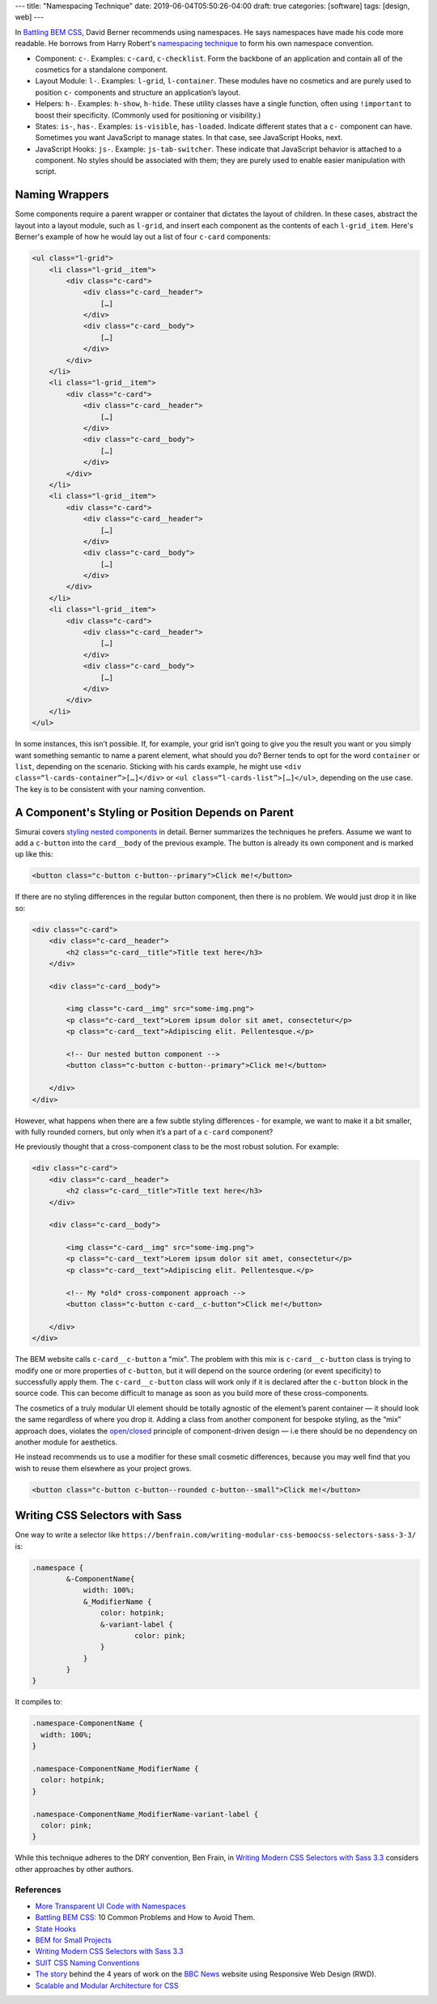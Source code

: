 ---
title: "Namespacing Technique"
date: 2019-06-04T05:50:26-04:00
draft: true
categories: [software]
tags: [design, web]
---

In `Battling BEM CSS`_, David Berner recommends using namespaces. He says
namespaces have made his code more readable. He borrows from Harry Robert's
`namespacing technique <ui code with namespaces_>`_ to form his own namespace
convention.

* Component: ``c-``. Examples: ``c-card``, ``c-checklist``. Form the backbone
  of an application and contain all of the cosmetics for a standalone
  component.
* Layout Module: ``l-``. Examples: ``l-grid``, ``l-container``. These modules
  have no cosmetics and are purely used to position ``c-`` components and
  structure an application’s layout.
* Helpers: ``h-``. Examples: ``h-show``, ``h-hide``. These utility classes
  have a single function, often using ``!important`` to boost their
  specificity. (Commonly used for positioning or visibility.)
* States: ``is-``, ``has-``. Examples: ``is-visible``, ``has-loaded``.
  Indicate different states that a ``c-`` component can have. Sometimes you
  want JavaScript to manage states. In that case, see JavaScript Hooks, next.
* JavaScript Hooks: ``js-``. Example: ``js-tab-switcher``. These indicate that
  JavaScript behavior is attached to a component. No styles should be
  associated with them; they are purely used to enable easier manipulation
  with script.

***************
Naming Wrappers
***************

Some components require a parent wrapper or container that dictates the layout
of children. In these cases, abstract the layout into a layout module, such as
``l-grid``, and insert each component as the contents of each ``l-grid_item``.
Here's Berner's example of how he would lay out a list of four ``c-card``
components:

.. code-block:: html

    <ul class="l-grid">
        <li class="l-grid__item">
            <div class="c-card">
                <div class="c-card__header">
                    […]
                </div>
                <div class="c-card__body">
                    […]
                </div>
            </div>
        </li>
        <li class="l-grid__item">
            <div class="c-card">
                <div class="c-card__header">
                    […]
                </div>
                <div class="c-card__body">
                    […]
                </div>
            </div>
        </li>
        <li class="l-grid__item">
            <div class="c-card">
                <div class="c-card__header">
                    […]
                </div>
                <div class="c-card__body">
                    […]
                </div>
            </div>
        </li>
        <li class="l-grid__item">
            <div class="c-card">
                <div class="c-card__header">
                    […]
                </div>
                <div class="c-card__body">
                    […]
                </div>
            </div>
        </li>
    </ul>

In some instances, this isn’t possible. If, for example, your grid isn’t going
to give you the result you want or you simply want something semantic to name
a parent element, what should you do? Berner tends to opt for the word
``container`` or ``list``, depending on the scenario. Sticking with his cards
example, he might use ``<div class=“l-cards-container”>[…]</div>`` or
``<ul class=“l-cards-list”>[…]</ul>``, depending on the use case. The key is
to be consistent with your naming convention.

***************************************************
A Component's Styling or Position Depends on Parent
***************************************************

Simurai covers `styling nested components`_ in detail. Berner summarizes the
techniques he prefers. Assume we want to add a ``c-button`` into the
``card__body`` of the previous example. The button is already its own
component and is marked up like this:

.. code-block:: html

    <button class="c-button c-button--primary">Click me!</button>

If there are no styling differences in the regular button component, then
there is no problem. We would just drop it in like so:

.. code-block:: html

    <div class="c-card">
        <div class="c-card__header">
            <h2 class="c-card__title">Title text here</h3>
        </div>

        <div class="c-card__body">

            <img class="c-card__img" src="some-img.png">
            <p class="c-card__text">Lorem ipsum dolor sit amet, consectetur</p>
            <p class="c-card__text">Adipiscing elit. Pellentesque.</p>

            <!-- Our nested button component -->
            <button class="c-button c-button--primary">Click me!</button>

        </div>
    </div>

However, what happens when there are a few subtle styling differences - for
example, we want to make it a bit smaller, with fully rounded corners, but
only when it’s a part of a ``c-card`` component?

He previously thought that a cross-component class to be the most robust
solution. For example:

.. code-block:: html

    <div class="c-card">
        <div class="c-card__header">
            <h2 class="c-card__title">Title text here</h3>
        </div>

        <div class="c-card__body">

            <img class="c-card__img" src="some-img.png">
            <p class="c-card__text">Lorem ipsum dolor sit amet, consectetur</p>
            <p class="c-card__text">Adipiscing elit. Pellentesque.</p>

            <!-- My *old* cross-component approach -->
            <button class="c-button c-card__c-button">Click me!</button>

        </div>
    </div>

The BEM website calls ``c-card__c-button`` a "mix". The problem with this mix
is ``c-card__c-button`` class is trying to modify one or more properties of
``c-button``, but it will depend on the source ordering (or event specificity)
to successfully apply them. The ``c-card__c-button`` class will work only if
it is declared after the ``c-button`` block in the source code. This can
become difficult to manage as soon as you build more of these cross-components.

The cosmetics of a truly modular UI element should be totally agnostic of the
element’s parent container — it should look the same regardless of where you
drop it. Adding a class from another component for bespoke styling, as the
“mix” approach does, violates the
`open/closed <https://en.wikipedia.org/wiki/Open/closed_principle>`_ principle
of component-driven design — i.e there should be no dependency on another
module for aesthetics.

He instead recommends us to use a modifier for these small cosmetic
differences, because you may well find that you wish to reuse them elsewhere
as your project grows.

.. code-block:: html

  <button class="c-button c-button--rounded c-button--small">Click me!</button>

*******************************
Writing CSS Selectors with Sass
*******************************

One way to write a selector like ``https://benfrain.com/writing-modular-css-bemoocss-selectors-sass-3-3/`` is:

.. code-block:: css

    .namespace {
            &-ComponentName{
                width: 100%;
                &_ModifierName {
                    color: hotpink;
                    &-variant-label {
                            color: pink;
                    }
                }
            }
    }

It compiles to:

.. code-block:: css

    .namespace-ComponentName {
      width: 100%;
    }

    .namespace-ComponentName_ModifierName {
      color: hotpink;
    }

    .namespace-ComponentName_ModifierName-variant-label {
      color: pink;
    }

While this technique adheres to the DRY convention, Ben Frain, in
`Writing Modern CSS Selectors with Sass 3.3`_ considers other approaches by
other authors.

##########
References
##########

* `More Transparent UI Code with Namespaces <ui code with namespaces_>`_
* `Battling BEM CSS`_: 10 Common Problems and How to Avoid Them.
* `State Hooks`_
* `BEM for Small Projects`_
* `Writing Modern CSS Selectors with Sass 3.3`_
* `SUIT CSS Naming Conventions`_
* `The story <bbc rwd story_>`_ behind the 4 years of work on the `BBC News <https://www.bbc.com/news>`_ website using Responsive Web Design (RWD).
* `Scalable and Modular Architecture for CSS <smacss_>`_

.. _ui code with namespaces: https://csswizardry.com/2015/03/more-transparent-ui-code-with-namespaces/
.. _battling bem css: https://www.smashingmagazine.com/2016/06/battling-bem-extended-edition-common-problems-and-how-to-avoid-them/
.. _bem for small projects: https://www.smashingmagazine.com/2014/07/bem-methodology-for-small-projects/
.. _state hooks: https://github.com/chris-pearce/css-guidelines#state-hooks
.. _styling nested components: http://simurai.com/blog/2015/05/11/nesting-components
.. _writing modern css selectors with Sass 3.3: https://benfrain.com/writing-modular-css-bemoocss-selectors-sass-3-3/
.. _suit css naming conventions: https://github.com/suitcss/suit/blob/master/doc/naming-conventions.md
.. _bbc rwd story: https://responsivenews.co.uk/post/114413142693/weve-made-it
.. _smacss: http://smacss.com/
